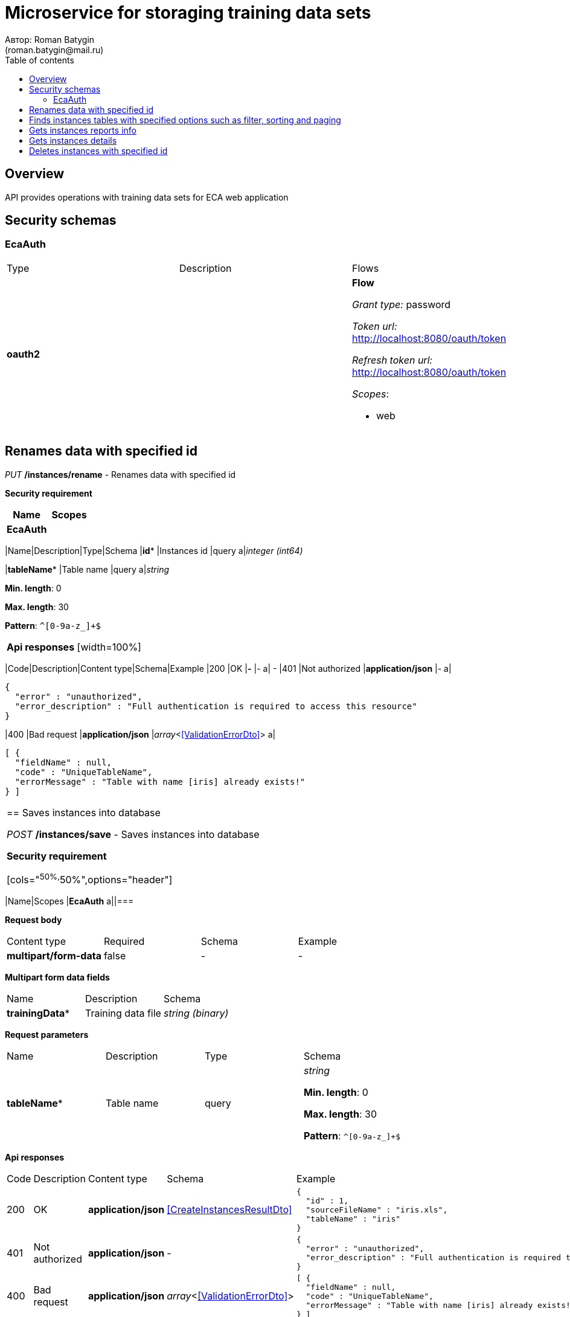 = Microservice for storaging training data sets
Автор: Roman Batygin
(roman.batygin@mail.ru)
:toc:
:toc-title: Table of contents

== Overview

API provides operations with training data sets for ECA web application

== Security schemas


=== EcaAuth 

[width=100%]
|===
|Type|Description|Flows
|*oauth2*
|

a|

*Flow*

__Grant type:__ password

__Token url:__ http://localhost:8080/oauth/token

__Refresh token url:__ http://localhost:8080/oauth/token


__Scopes__:


* web

|===

== Renames data with specified id

__PUT__ */instances/rename* - Renames data with specified id

*Security requirement*

[cols="^50%,^50%",options="header"]
|===
|Name|Scopes
|*EcaAuth*
a||===


*Request parameters*
[width=100%]
|===
|Name|Description|Type|Schema
|*id**
|Instances id
|query
a|__integer__
__(int64)__













|*tableName**
|Table name
|query
a|__string__

*Min. length*: 0

*Max. length*: 30







*Pattern*: `^[0-9a-z_]+$`

|===

*Api responses*
[width=100%]
|===
|Code|Description|Content type|Schema|Example
|200
|OK
|*-*
|-
a|
-
|401
|Not authorized
|*application/json*
|-
a|
[source,json]
----
{
  "error" : "unauthorized",
  "error_description" : "Full authentication is required to access this resource"
}
----
|400
|Bad request
|*application/json*
|__array__<<<ValidationErrorDto>>>
a|
[source,json]
----
[ {
  "fieldName" : null,
  "code" : "UniqueTableName",
  "errorMessage" : "Table with name [iris] already exists!"
} ]
----
|===

== Saves instances into database

__POST__ */instances/save* - Saves instances into database

*Security requirement*

[cols="^50%,^50%",options="header"]
|===
|Name|Scopes
|*EcaAuth*
a||===

*Request body*

[width=100%]
|===
|Content type|Required|Schema|Example
|*multipart/form-data*
|false
|-
a|
-
|===

*Multipart form data fields*

[width=100%]
|===
|Name|Description|Schema
|*trainingData**
|Training data file
a|
__string__
__(binary)__













|===

*Request parameters*
[width=100%]
|===
|Name|Description|Type|Schema
|*tableName**
|Table name
|query
a|__string__

*Min. length*: 0

*Max. length*: 30







*Pattern*: `^[0-9a-z_]+$`

|===

*Api responses*
[width=100%]
|===
|Code|Description|Content type|Schema|Example
|200
|OK
|*application/json*
|
<<CreateInstancesResultDto>>
a|
[source,json]
----
{
  "id" : 1,
  "sourceFileName" : "iris.xls",
  "tableName" : "iris"
}
----
|401
|Not authorized
|*application/json*
|-
a|
[source,json]
----
{
  "error" : "unauthorized",
  "error_description" : "Full authentication is required to access this resource"
}
----
|400
|Bad request
|*application/json*
|__array__<<<ValidationErrorDto>>>
a|
[source,json]
----
[ {
  "fieldName" : null,
  "code" : "UniqueTableName",
  "errorMessage" : "Table with name [iris] already exists!"
} ]
----
|===

== Finds instances tables with specified options such as filter, sorting and paging

__POST__ */instances/list* - Finds instances tables with specified options such as filter, sorting and paging

*Security requirement*

[cols="^50%,^50%",options="header"]
|===
|Name|Scopes
|*EcaAuth*
a||===

*Request body*

[width=100%]
|===
|Content type|Required|Schema|Example
|*application/json*
|true
|<<PageRequestDto>>
a|
[source,json]
----
{
  "page" : 0,
  "size" : 25
}
----
|===



*Api responses*
[width=100%]
|===
|Code|Description|Content type|Schema|Example
|200
|OK
|*application/json*
|
<<PageDto>>
a|
[source,json]
----
{
  "content" : [ {
    "id" : 1,
    "tableName" : "iris",
    "numInstances" : 150,
    "numAttributes" : 5,
    "created" : "2021-07-01 14:00:00",
    "createdBy" : "admin"
  } ],
  "page" : 0,
  "totalCount" : 1
}
----
|401
|Not authorized
|*application/json*
|-
a|
[source,json]
----
{
  "error" : "unauthorized",
  "error_description" : "Full authentication is required to access this resource"
}
----
|400
|Bad request
|*application/json*
|__array__<<<ValidationErrorDto>>>
a|
[source,json]
----
[ {
  "fieldName" : "page",
  "code" : "Min",
  "errorMessage" : "must be greater than or equal to 0"
}, {
  "fieldName" : "size",
  "code" : "Min",
  "errorMessage" : "must be greater than or equal to 1"
} ]
----
|===

== Finds data page for specified instances

__POST__ */instances/data-page* - Finds data page for specified instances

*Security requirement*

[cols="^50%,^50%",options="header"]
|===
|Name|Scopes
|*EcaAuth*
a||===

*Request body*

[width=100%]
|===
|Content type|Required|Schema|Example
|*application/json*
|true
|<<PageRequestDto>>
a|
[source,json]
----
{
  "page" : 0,
  "size" : 25
}
----
|===


*Request parameters*
[width=100%]
|===
|Name|Description|Type|Schema
|*id**
|Instances id
|query
a|__integer__
__(int64)__













|===

*Api responses*
[width=100%]
|===
|Code|Description|Content type|Schema|Example
|200
|OK
|*application/json*
|
<<PageDto>>
a|
[source,json]
----
{
  "content" : [ [ "5.1", "3.5", "1.4", "0.2", "Iris-setosa" ], [ "4.9", "3.0", "1.4", "0.2", "Iris-setosa" ], [ "4.7", "3.2", "1.3", "0.2", "Iris-setosa" ] ],
  "page" : 0,
  "totalCount" : 3
}
----
|401
|Not authorized
|*application/json*
|-
a|
[source,json]
----
{
  "error" : "unauthorized",
  "error_description" : "Full authentication is required to access this resource"
}
----
|400
|Bad request
|*application/json*
|__array__<<<ValidationErrorDto>>>
a|
[source,json]
----
[ {
  "fieldName" : "page",
  "code" : "Min",
  "errorMessage" : "must be greater than or equal to 0"
}, {
  "fieldName" : "size",
  "code" : "Min",
  "errorMessage" : "must be greater than or equal to 1"
} ]
----
|===

== Gets instances reports info

__GET__ */instances/reports-info* - Gets instances reports info

*Security requirement*

[cols="^50%,^50%",options="header"]
|===
|Name|Scopes
|*EcaAuth*
a||===



*Api responses*
[width=100%]
|===
|Code|Description|Content type|Schema|Example
|200
|OK
|*application/json*
|__array__<<<InstancesReportInfoDto>>>
a|
[source,json]
----
[ {
  "title" : "Microsoft Excel (.xlsx)",
  "reportType" : "XLS",
  "fileExtension" : "xlsx"
}, {
  "title" : "Формат CSV (.csv)",
  "reportType" : "CSV",
  "fileExtension" : "csv"
}, {
  "title" : "Формат Arff (.arff)",
  "reportType" : "ARFF",
  "fileExtension" : "arff"
}, {
  "title" : "Json формат (.json)",
  "reportType" : "JSON",
  "fileExtension" : "json"
}, {
  "title" : "Xml формат (.xml)",
  "reportType" : "XML",
  "fileExtension" : "xml"
}, {
  "title" : "Текстовый формат (.txt)",
  "reportType" : "TXT",
  "fileExtension" : "txt"
}, {
  "title" : "Формат данных (.data)",
  "reportType" : "DATA",
  "fileExtension" : "data"
}, {
  "title" : "Microsoft Word (.docx)",
  "reportType" : "DOCX",
  "fileExtension" : "docx"
} ]
----
|401
|Not authorized
|*application/json*
|-
a|
[source,json]
----
{
  "error" : "unauthorized",
  "error_description" : "Full authentication is required to access this resource"
}
----
|===

== Download instances report with specified type

__GET__ */instances/download* - Download instances report with specified type

*Security requirement*

[cols="^50%,^50%",options="header"]
|===
|Name|Scopes
|*EcaAuth*
a||===


*Request parameters*
[width=100%]
|===
|Name|Description|Type|Schema
|*id**
|Instances id
|query
a|__integer__
__(int64)__













|*reportType**
|Report type
|query
a|__string__













|===

*Api responses*
[width=100%]
|===
|Code|Description|Content type|Schema|Example
|200
|OK
|*application/octet-stream*
|-
a|
-
|401
|Not authorized
|*application/json*
|-
a|
[source,json]
----
{
  "error" : "unauthorized",
  "error_description" : "Full authentication is required to access this resource"
}
----
|400
|Bad request
|*application/json*
|__array__<<<ValidationErrorDto>>>
a|
[source,json]
----
[ {
  "fieldName" : null,
  "code" : "DataNotFound",
  "errorMessage" : "Entity with search key [1] not found!"
} ]
----
|===

== Gets instances details

__GET__ */instances/details/{id}* - Gets instances details

*Security requirement*

[cols="^50%,^50%",options="header"]
|===
|Name|Scopes
|*EcaAuth*
a||===


*Request parameters*
[width=100%]
|===
|Name|Description|Type|Schema
|*id**
|Instances id
|path
a|__integer__
__(int64)__













|===

*Api responses*
[width=100%]
|===
|Code|Description|Content type|Schema|Example
|200
|OK
|*application/json*
|
<<InstancesDto>>
a|
[source,json]
----
{
  "id" : 1,
  "tableName" : "iris",
  "numInstances" : 150,
  "numAttributes" : 5,
  "created" : "2021-07-01 14:00:00",
  "createdBy" : "admin"
}
----
|401
|Not authorized
|*application/json*
|-
a|
[source,json]
----
{
  "error" : "unauthorized",
  "error_description" : "Full authentication is required to access this resource"
}
----
|400
|Bad request
|*application/json*
|__array__<<<ValidationErrorDto>>>
a|
[source,json]
----
[ {
  "fieldName" : null,
  "code" : "DataNotFound",
  "errorMessage" : "Entity with search key [1] not found!"
} ]
----
|===

== Gets attributes list for specified instances

__GET__ */instances/attributes/{id}* - Gets attributes list for specified instances

*Security requirement*

[cols="^50%,^50%",options="header"]
|===
|Name|Scopes
|*EcaAuth*
a||===


*Request parameters*
[width=100%]
|===
|Name|Description|Type|Schema
|*id**
|Instances id
|path
a|__integer__
__(int64)__













|===

*Api responses*
[width=100%]
|===
|Code|Description|Content type|Schema|Example
|200
|OK
|*application/json*
|-
a|
[source,json]
----
[ "x1", "x2", "x3", "x4", "class" ]
----
|401
|Not authorized
|*application/json*
|-
a|
[source,json]
----
{
  "error" : "unauthorized",
  "error_description" : "Full authentication is required to access this resource"
}
----
|400
|Bad request
|*application/json*
|__array__<<<ValidationErrorDto>>>
a|
[source,json]
----
[ {
  "fieldName" : null,
  "code" : "DataNotFound",
  "errorMessage" : "Entity with search key [1] not found!"
} ]
----
|===

== Deletes instances with specified id

__DELETE__ */instances/delete* - Deletes instances with specified id

*Security requirement*

[cols="^50%,^50%",options="header"]
|===
|Name|Scopes
|*EcaAuth*
a||===


*Request parameters*
[width=100%]
|===
|Name|Description|Type|Schema
|*id**
|Instances id
|query
a|__integer__
__(int64)__













|===

*Api responses*
[width=100%]
|===
|Code|Description|Content type|Schema|Example
|200
|OK
|*-*
|-
a|
-
|401
|Not authorized
|*application/json*
|-
a|
[source,json]
----
{
  "error" : "unauthorized",
  "error_description" : "Full authentication is required to access this resource"
}
----
|400
|Bad request
|*application/json*
|__array__<<<ValidationErrorDto>>>
a|
[source,json]
----
[ {
  "fieldName" : null,
  "code" : "DataNotFound",
  "errorMessage" : "Entity with search key [1] not found!"
} ]
----
|===


== Components
=== ValidationErrorDto
:table-caption: Table
.Validation error model
[width=100%]
|===
|Name|Description|Schema
|*fieldName*
|Field name
a|
__string__














|*code*
|Error code
a|
__string__














|*errorMessage*
|Error message
a|
__string__














|===
=== CreateInstancesResultDto
:table-caption: Table
.Create instances result model
[width=100%]
|===
|Name|Description|Schema
|*id**
|Instances id
a|
__integer__
__(int64)__














|*sourceFileName**
|Source file name
a|
__string__














|*tableName**
|Database table name
a|
__string__














|===
=== PageDto
:table-caption: Table
.Page model
[width=100%]
|===
|Name|Description|Schema
|*content*
|Page content
a|
__array__














|*page*
|Page number
a|
__integer__
__(int32)__














|*totalCount*
|Total elements count in all pages
a|
__integer__
__(int64)__














|===
=== FilterRequestDto
:table-caption: Table
.Filter request model
[width=100%]
|===
|Name|Description|Schema
|*name**
|Filter column name
a|
__string__

*Min. length*: 0

*Max. length*: 255










|*values*
|-
a|
__array__







*Min. items*: 0

*Max. items*: 50




|*matchMode**
|Match mode type
a|
__string__














|===
=== PageRequestDto
:table-caption: Table
.Page request model
[width=100%]
|===
|Name|Description|Schema
|*page**
|Page number
a|
__integer__
__(int32)__





*Minimum*: 0*









|*size**
|Page size
a|
__integer__
__(int32)__





*Minimum*: 1*









|*sortField*
|Sort field
a|
__string__

*Min. length*: 0

*Max. length*: 255










|*ascending*
|Is ascending sort?
a|
__boolean__














|*searchQuery*
|Search query string
a|
__string__

*Min. length*: 0

*Max. length*: 255










|*filters*
|Filters list
a|
__array__
<<<FilterRequestDto>>>







*Min. items*: 0

*Max. items*: 50




|===
=== InstancesReportInfoDto
:table-caption: Table
.Instances report info model
[width=100%]
|===
|Name|Description|Schema
|*reportType*
|Report type
a|
__string__














|*title*
|Report title
a|
__string__














|*fileExtension*
|Report file extension
a|
__string__














|===
=== InstancesDto
:table-caption: Table
.Instances model
[width=100%]
|===
|Name|Description|Schema
|*id*
|Instances id
a|
__integer__
__(int64)__














|*tableName*
|Table name
a|
__string__














|*numInstances*
|Instances number
a|
__integer__
__(int32)__














|*numAttributes*
|Attributes number
a|
__integer__
__(int32)__














|*created*
|Instances creation date
a|
__string__














|*createdBy*
|User name
a|
__string__














|===
